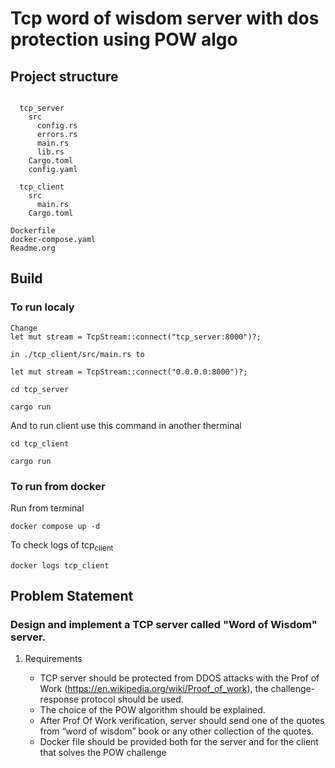 * Tcp word of wisdom server with dos protection using POW algo
** Project structure
#+begin_src

  tcp_server
    src
      config.rs
      errors.rs
      main.rs
      lib.rs
    Cargo.toml
    config.yaml

  tcp_client
    src
      main.rs
    Cargo.toml

Dockerfile
docker-compose.yaml
Readme.org
#+end_src


** Build
*** To run localy
#+begin_src
Change
let mut stream = TcpStream::connect("tcp_server:8000")?;

in ./tcp_client/src/main.rs to

let mut stream = TcpStream::connect("0.0.0.0:8000")?;
#+end_src

#+begin_src
cd tcp_server

cargo run
#+end_src


And to run client use this command in another therminal
#+begin_src
cd tcp_client

cargo run
#+end_src

*** To run from docker
Run from terminal
#+begin_src
docker compose up -d
#+end_src

To check logs of tcp_client

#+begin_src
docker logs tcp_client
#+end_src

** Problem Statement
*** Design and implement a TCP server called "Word of Wisdom" server.

**** Requirements
- TCP server should be protected from DDOS attacks with the Prof of Work (https://en.wikipedia.org/wiki/Proof_of_work),
  the challenge-response protocol should be used.
- The choice of the POW algorithm should be explained.
- After Prof Of Work verification, server should send one of the quotes from “word of wisdom” book or any other collection of the quotes.
- Docker file should be provided both for the server and for the client that solves the POW challenge

